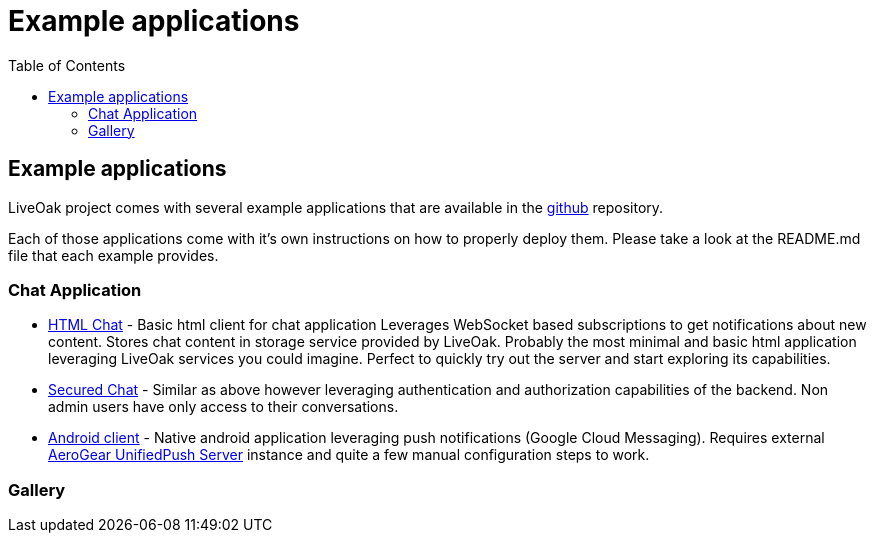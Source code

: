 = Example applications
:awestruct-layout: two-column
:toc:

toc::[]

== Example applications

LiveOak project comes with several example applications that are available in the
link:https://github.com/liveoak-io/liveoak-examples[github] repository.

Each of those applications come with it's own instructions on how to properly deploy them. Please take a look at the
README.md file that each example provides.

=== Chat Application

//TODO: screenshots

* link:https://github.com/liveoak-io/liveoak-examples/tree/master/chat/chat-html[HTML Chat] - Basic html client for chat application
Leverages WebSocket based subscriptions to get notifications about new content. Stores chat content in storage service provided
by LiveOak. Probably the most minimal and basic html application leveraging LiveOak services you could imagine. Perfect to quickly
try out the server and start exploring its capabilities.

* link:https://github.com/liveoak-io/liveoak-examples/tree/master/chat/chat-html-secured[Secured Chat] - Similar as above however
leveraging authentication and authorization capabilities of the backend. Non admin users have only access to their conversations.

* link:https://github.com/liveoak-io/liveoak-examples/tree/master/chat/chat-android[Android client] - Native android application
leveraging push notifications (Google Cloud Messaging). Requires external
link:http://aerogear.org/docs/specs/aerogear-server-push/[AeroGear UnifiedPush Server] instance and quite a few
 manual configuration steps to work.

=== Gallery


